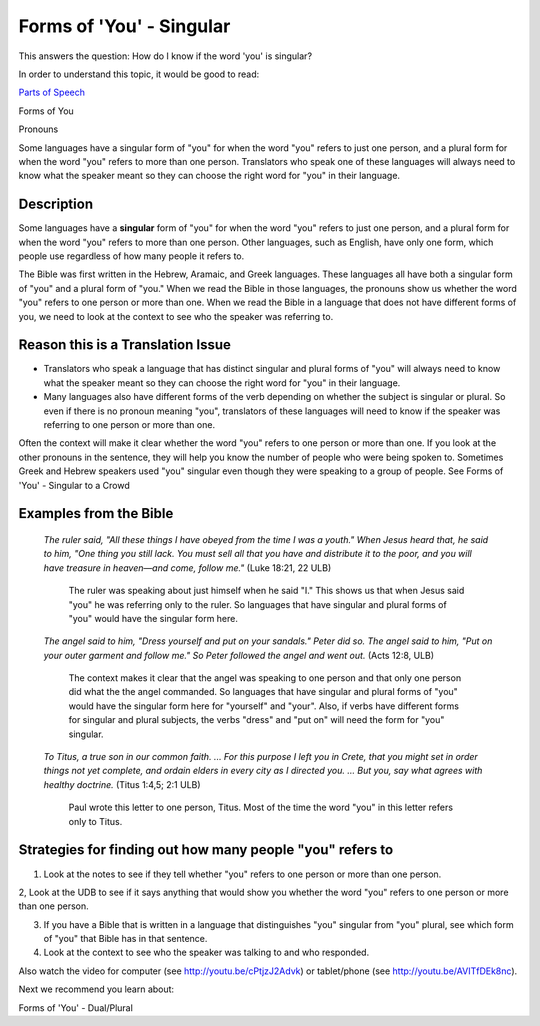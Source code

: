 Forms of 'You' - Singular
=========================

This answers the question: How do I know if the word 'you' is singular?

In order to understand this topic, it would be good to read:

`Parts of Speech <https://github.com/unfoldingWord-dev/translationStudio-Info/blob/master/docs/PartsOfSpeech.rst>`_

Forms of You

Pronouns

Some languages have a singular form of "you" for when the word "you" refers to just one person, and a plural form for when the word "you" refers to more than one person. Translators who speak one of these languages will always need to know what the speaker meant so they can choose the right word for "you" in their language.

Description
------------

Some languages have a **singular** form of "you" for when the word "you" refers to just one person, and a plural form for when the word "you" refers to more than one person. Other languages, such as English, have only one form, which people use regardless of how many people it refers to.

The Bible was first written in the Hebrew, Aramaic, and Greek languages. These languages all have both a singular form of "you" and a plural form of "you." When we read the Bible in those languages, the pronouns show us whether the word "you" refers to one person or more than one. When we read the Bible in a language that does not have different forms of you, we need to look at the context to see who the speaker was referring to.

Reason this is a Translation Issue
----------------------------------

* Translators who speak a language that has distinct singular and plural forms of "you" will always need to know what the speaker meant so they can choose the right word for "you" in their language.

* Many languages also have different forms of the verb depending on whether the subject is singular or plural. So even if there is no pronoun meaning "you", translators of these languages will need to know if the speaker was referring to one person or more than one.

Often the context will make it clear whether the word "you" refers to one person or more than one. If you look at the other pronouns in the sentence, they will help you know the number of people who were being spoken to. Sometimes Greek and Hebrew speakers used "you" singular even though they were speaking to a group of people. See Forms of 'You' - Singular to a Crowd

Examples from the Bible
-----------------------

  *The ruler said, "All these things I have obeyed from the time I was a youth." When Jesus heard that, he said to him, "One thing you still lack. You must sell all that you have and distribute it to the poor, and you will have treasure in heaven—and come, follow me."* (Luke 18:21, 22 ULB)

    The ruler was speaking about just himself when he said "I." This shows us that when Jesus said "you" he was referring only to the ruler. So languages that have singular and plural forms of "you" would have the singular form here.

  *The angel said to him, "Dress yourself and put on your sandals." Peter did so. The angel said to him, "Put on your outer garment and follow me." So Peter followed the angel and went out.* (Acts 12:8, ULB)

    The context makes it clear that the angel was speaking to one person and that only one person did what the the angel commanded. So languages that have singular and plural forms of "you" would have the singular form here for "yourself" and "your". Also, if verbs have different forms for singular and plural subjects, the verbs "dress" and "put on" will need the form for "you" singular.

  *To Titus, a true son in our common faith. ... For this purpose I left you in Crete, that you might set in order things not yet complete, and ordain elders in every city as I directed you. … But you, say what agrees with healthy doctrine.* (Titus 1:4,5; 2:1 ULB)
    
    Paul wrote this letter to one person, Titus. Most of the time the word "you" in this letter refers only to Titus.

Strategies for finding out how many people "you" refers to
----------------------------------------------------------

1. Look at the notes to see if they tell whether "you" refers to one person or more than one person.

2, Look at the UDB to see if it says anything that would show you whether the word "you" refers to one person or more than one person.

3. If you have a Bible that is written in a language that distinguishes "you" singular from "you" plural, see which form of "you" that Bible has in that sentence.

4. Look at the context to see who the speaker was talking to and who responded.

Also watch the video for computer (see http://youtu.be/cPtjzJ2Advk) or tablet/phone (see http://youtu.be/AVITfDEk8nc).

Next we recommend you learn about:

Forms of 'You' - Dual/Plural
